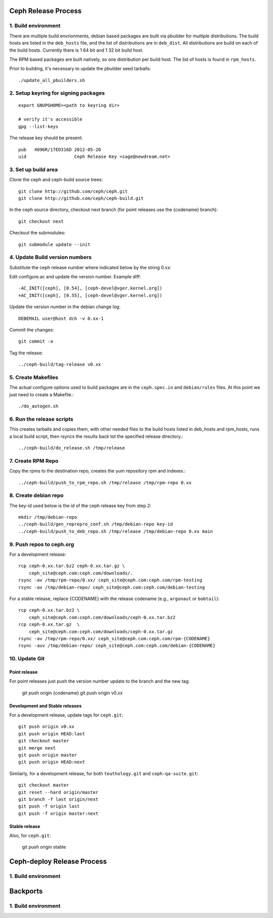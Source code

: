 ======================
  Ceph Release Process
======================

1. Build environment
====================

There are multiple build envrionments, debian based packages are built via pbuilder for multiple distributions.  The build hosts are listed in the ``deb_hosts`` file, and the list of distributions are in ``deb_dist``.  All distributions are build on each of the build hosts.  Currently there is 1 64 bit and 1 32 bit build host.

The RPM based packages are built natively, so one distribution per build host.  The list of hosts is found in ``rpm_hosts``.

Prior to building, it's necessary to update the pbuilder seed tarballs::

    ./update_all_pbuilders.sh

2. Setup keyring for signing packages
=====================================

::

    export GNUPGHOME=<path to keyring dir>

    # verify it's accessible
    gpg --list-keys

The release key should be present::

  pub   4096R/17ED316D 2012-05-20
  uid                  Ceph Release Key <sage@newdream.net>


3. Set up build area
====================

Clone the ceph and ceph-build source trees::

    git clone http://github.com/ceph/ceph.git
    git clone http://github.com/ceph/ceph-build.git

In the ceph source directory, checkout next branch (for point releases use the {codename} branch)::

    git checkout next

Checkout the submodules::

    git submodule update --init

4.  Update Build version numbers
================================

Substitute the ceph release number where indicated below by the string 0.xx::

Edit configure.ac and update the version number. Example diff::

    -AC_INIT([ceph], [0.54], [ceph-devel@vger.kernel.org])
    +AC_INIT([ceph], [0.55], [ceph-devel@vger.kernel.org])
 
Update the version number in the debian change log::

    DEBEMAIL user@host dch -v 0.xx-1

Commit the changes::

    git commit -a

Tag the release::

    ../ceph-build/tag-release v0.xx

5. Create Makefiles
===================

The actual configure options used to build packages are in the
``ceph.spec.in`` and ``debian/rules`` files.  At this point we just
need to create a Makefile.::

     ./do_autogen.sh


6. Run the release scripts
==========================

This creates tarballs and copies them, with other needed files to
the build hosts listed in deb_hosts and rpm_hosts, runs a local build
script, then rsyncs the results back tot the specified release directory.::

    ../ceph-build/do_release.sh /tmp/release

7. Create RPM Repo
==================

Copy the rpms to the destination repo, creates the yum repository
rpm and indexes.::

   ../ceph-build/push_to_rpm_repo.sh /tmp/release /tmp/rpm-repo 0.xx

8. Create debian repo
=====================

The key-id used below is the id of the ceph release key from step 2::

    mkdir /tmp/debian-repo
    ../ceph-build/gen_reprepro_conf.sh /tmp/debian-repo key-id
    ../ceph-build/push_to_deb_repo.sh /tmp/release /tmp/debian-repo 0.xx main

9.  Push repos to ceph.org
==========================

For a development release::

    rcp ceph-0.xx.tar.bz2 ceph-0.xx.tar.gz \
        ceph_site@ceph.com:ceph.com/downloads/.
    rsync -av /tmp/rpm-repo/0.xx/ ceph_site@ceph.com:ceph.com/rpm-testing
    rsync -av /tmp/debian-repo/ ceph_site@ceph.com:ceph.com/debian-testing

For a stable release, replace {CODENAME} with the release codename (e.g., ``argonaut`` or ``bobtail``)::

    rcp ceph-0.xx.tar.bz2 \
        ceph_site@ceph.com:ceph.com/downloads/ceph-0.xx.tar.bz2
    rcp ceph-0.xx.tar.gz  \
        ceph_site@ceph.com:ceph.com/downloads/ceph-0.xx.tar.gz
    rsync -av /tmp/rpm-repo/0.xx/ ceph_site@ceph.com:ceph.com/rpm-{CODENAME}
    rsync -auv /tmp/debian-repo/ ceph_site@ceph.com:ceph.com/debian-{CODENAME}

10. Update Git
==============

Point release
-------------

For point releases just push the version number update to the
branch and the new tag:

    git push origin {codename}
    git push origin v0.xx

Development and Stable releases
-------------------------------

For a development release, update tags for ``ceph.git``::

    git push origin v0.xx
    git push origin HEAD:last
    git checkout master
    git merge next
    git push origin master
    git push origin HEAD:next

Similarly, for a development release, for both ``teuthology.git`` and ``ceph-qa-suite.git``::

    git checkout master
    git reset --hard origin/master
    git branch -f last origin/next
    git push -f origin last
    git push -f origin master:next

Stable release
--------------

Also, for ``ceph.git``:

    git push origin stable


=============================
  Ceph-deploy Release Process
=============================

1. Build environment
====================

=============================
  Backports
=============================

1. Build environment
====================

